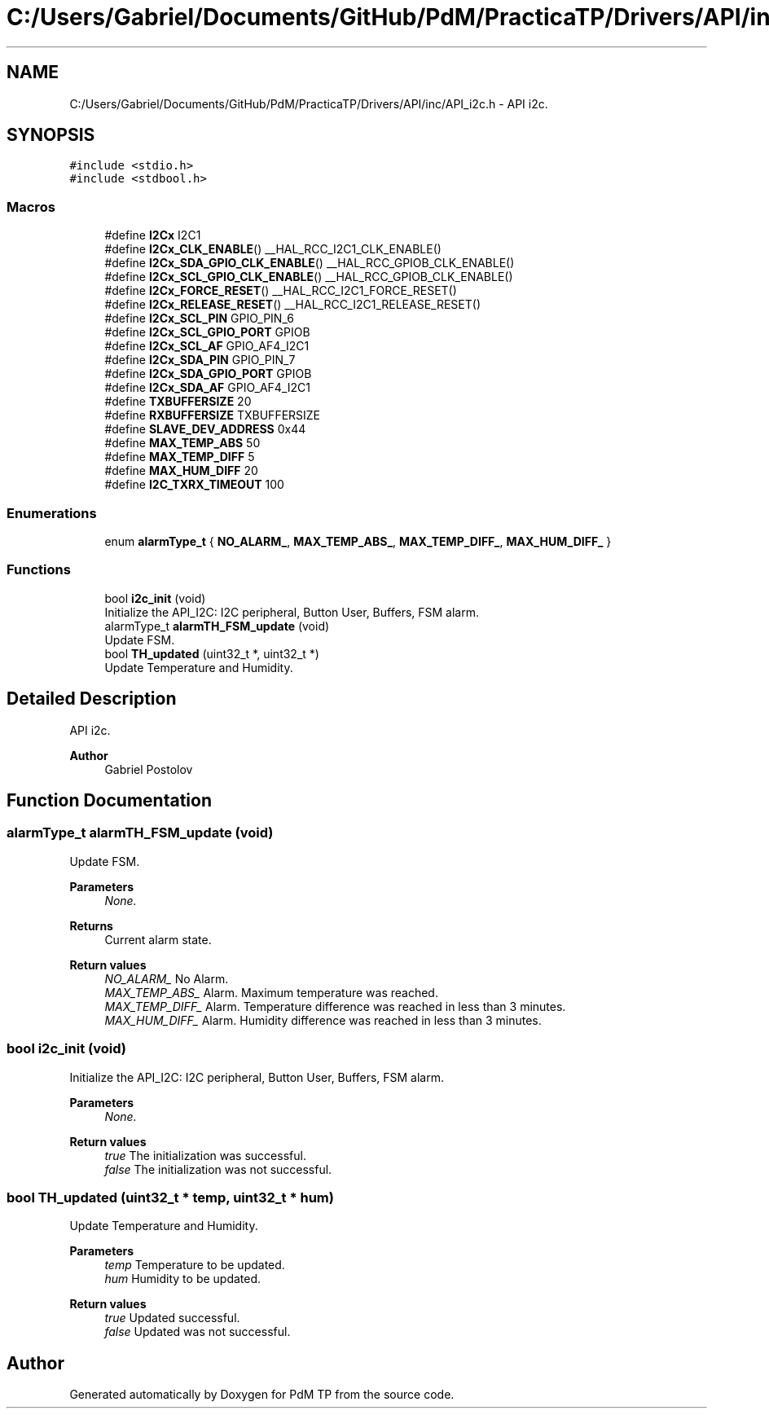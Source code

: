 .TH "C:/Users/Gabriel/Documents/GitHub/PdM/PracticaTP/Drivers/API/inc/API_i2c.h" 3 "Sun Apr 10 2022" "PdM TP" \" -*- nroff -*-
.ad l
.nh
.SH NAME
C:/Users/Gabriel/Documents/GitHub/PdM/PracticaTP/Drivers/API/inc/API_i2c.h \- API i2c\&.  

.SH SYNOPSIS
.br
.PP
\fC#include <stdio\&.h>\fP
.br
\fC#include <stdbool\&.h>\fP
.br

.SS "Macros"

.in +1c
.ti -1c
.RI "#define \fBI2Cx\fP   I2C1"
.br
.ti -1c
.RI "#define \fBI2Cx_CLK_ENABLE\fP()   __HAL_RCC_I2C1_CLK_ENABLE()"
.br
.ti -1c
.RI "#define \fBI2Cx_SDA_GPIO_CLK_ENABLE\fP()   __HAL_RCC_GPIOB_CLK_ENABLE()"
.br
.ti -1c
.RI "#define \fBI2Cx_SCL_GPIO_CLK_ENABLE\fP()   __HAL_RCC_GPIOB_CLK_ENABLE()"
.br
.ti -1c
.RI "#define \fBI2Cx_FORCE_RESET\fP()   __HAL_RCC_I2C1_FORCE_RESET()"
.br
.ti -1c
.RI "#define \fBI2Cx_RELEASE_RESET\fP()   __HAL_RCC_I2C1_RELEASE_RESET()"
.br
.ti -1c
.RI "#define \fBI2Cx_SCL_PIN\fP   GPIO_PIN_6"
.br
.ti -1c
.RI "#define \fBI2Cx_SCL_GPIO_PORT\fP   GPIOB"
.br
.ti -1c
.RI "#define \fBI2Cx_SCL_AF\fP   GPIO_AF4_I2C1"
.br
.ti -1c
.RI "#define \fBI2Cx_SDA_PIN\fP   GPIO_PIN_7"
.br
.ti -1c
.RI "#define \fBI2Cx_SDA_GPIO_PORT\fP   GPIOB"
.br
.ti -1c
.RI "#define \fBI2Cx_SDA_AF\fP   GPIO_AF4_I2C1"
.br
.ti -1c
.RI "#define \fBTXBUFFERSIZE\fP   20"
.br
.ti -1c
.RI "#define \fBRXBUFFERSIZE\fP   TXBUFFERSIZE"
.br
.ti -1c
.RI "#define \fBSLAVE_DEV_ADDRESS\fP   0x44"
.br
.ti -1c
.RI "#define \fBMAX_TEMP_ABS\fP   50"
.br
.ti -1c
.RI "#define \fBMAX_TEMP_DIFF\fP   5"
.br
.ti -1c
.RI "#define \fBMAX_HUM_DIFF\fP   20"
.br
.ti -1c
.RI "#define \fBI2C_TXRX_TIMEOUT\fP   100"
.br
.in -1c
.SS "Enumerations"

.in +1c
.ti -1c
.RI "enum \fBalarmType_t\fP { \fBNO_ALARM_\fP, \fBMAX_TEMP_ABS_\fP, \fBMAX_TEMP_DIFF_\fP, \fBMAX_HUM_DIFF_\fP }"
.br
.in -1c
.SS "Functions"

.in +1c
.ti -1c
.RI "bool \fBi2c_init\fP (void)"
.br
.RI "Initialize the API_I2C: I2C peripheral, Button User, Buffers, FSM alarm\&. "
.ti -1c
.RI "alarmType_t \fBalarmTH_FSM_update\fP (void)"
.br
.RI "Update FSM\&. "
.ti -1c
.RI "bool \fBTH_updated\fP (uint32_t *, uint32_t *)"
.br
.RI "Update Temperature and Humidity\&. "
.in -1c
.SH "Detailed Description"
.PP 
API i2c\&. 


.PP
\fBAuthor\fP
.RS 4
Gabriel Postolov 
.RE
.PP

.SH "Function Documentation"
.PP 
.SS "alarmType_t alarmTH_FSM_update (void)"

.PP
Update FSM\&. 
.PP
\fBParameters\fP
.RS 4
\fINone\&.\fP 
.RE
.PP
\fBReturns\fP
.RS 4
Current alarm state\&. 
.RE
.PP
\fBReturn values\fP
.RS 4
\fINO_ALARM_\fP No Alarm\&. 
.br
\fIMAX_TEMP_ABS_\fP Alarm\&. Maximum temperature was reached\&. 
.br
\fIMAX_TEMP_DIFF_\fP Alarm\&. Temperature difference was reached in less than 3 minutes\&. 
.br
\fIMAX_HUM_DIFF_\fP Alarm\&. Humidity difference was reached in less than 3 minutes\&. 
.RE
.PP

.SS "bool i2c_init (void)"

.PP
Initialize the API_I2C: I2C peripheral, Button User, Buffers, FSM alarm\&. 
.PP
\fBParameters\fP
.RS 4
\fINone\&.\fP 
.RE
.PP
\fBReturn values\fP
.RS 4
\fItrue\fP The initialization was successful\&. 
.br
\fIfalse\fP The initialization was not successful\&. 
.RE
.PP

.SS "bool TH_updated (uint32_t * temp, uint32_t * hum)"

.PP
Update Temperature and Humidity\&. 
.PP
\fBParameters\fP
.RS 4
\fItemp\fP Temperature to be updated\&. 
.br
\fIhum\fP Humidity to be updated\&. 
.RE
.PP
\fBReturn values\fP
.RS 4
\fItrue\fP Updated successful\&. 
.br
\fIfalse\fP Updated was not successful\&. 
.RE
.PP

.SH "Author"
.PP 
Generated automatically by Doxygen for PdM TP from the source code\&.
